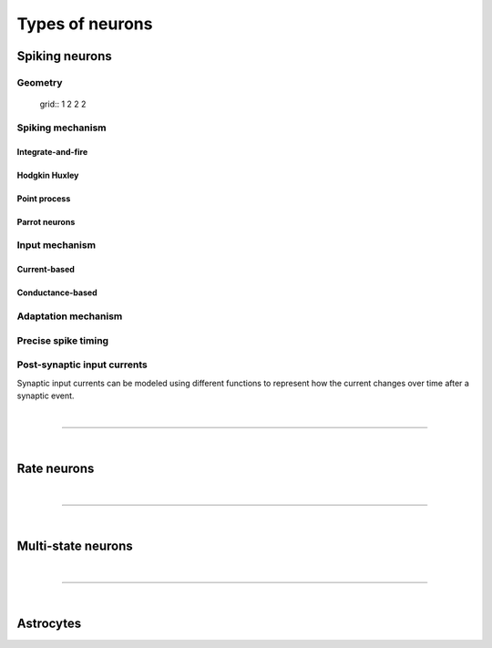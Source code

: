 .. _types_neurons:

Types of neurons
================

.. {% for items in tag_dict %}
   {% if items.tag == "integrate-and-fire" %}
   {% for item in items.models | sort %}
   * :doc:`/models/{{ item | replace(".html", "") }}`
   {% endfor %}
   {% endif %}
   {% endfor %}


.. grid::
   :gutter: 1

   .. grid-item-card::
     :columns: 3
     :class-item: sd-text-center
     :link: spiking_neurons
     :link-type: ref

     .. image:: /static/img/spiking_neurons.svg


   .. grid-item-card::
     :columns: 3
     :class-item: sd-text-center
     :link: rate_neurons
     :link-type: ref


     .. image:: /static/img/rate_neurons.svg


   .. grid-item-card::
     :columns: 3
     :class-item: sd-text-center
     :link: multistate
     :link-type: ref


     .. image:: /static/img/multistate.svg


   .. grid-item-card::
     :columns: 3
     :class-item: sd-text-center
     :link: neuron_astrocyte
     :link-type: ref


     .. image:: /static/img/astrocyte.svg


.. _spiking_neurons:

Spiking neurons
---------------


Geometry
~~~~~~~~

 grid:: 1 2 2 2

   .. grid-item::
      :columns: 2

      .. image:: /static/img/point_neurons_nn.svg

   .. grid-item:: Point neurons
      :columns: 4

      The most common type of neuron model in NEST.
      Point neurons are simplified models of biological neurons that represent
      the neuron as a single point where all inputs are processed,
      without considering their complex structure (such as dendrites and axons).


   .. grid-item::
      :columns: 2

      .. image:: /static/img/mc_neurons_nn.svg

   .. grid-item:: Multi-compartment neurons
      :columns: 4

      Neurons are subdivided into multiple compartments, like soma, dendrite, and axon, in which inputs can be received
      across all components.
      .. NEAT

      .. dropdown:: Multi-compartment neurons

         * iaf_cond_alpha_mc – Multi-compartment conductance-based leaky integrate-and-fire neuron model
         * pp_cond_exp_mc_urbanczik – Two-compartment point process neuron with conductance-based synapses
         * cm_default – A neuron model with user-defined dendrite structure. Currently, AMPA, GABA or AMPA+NMDA receptors.




Spiking mechanism
~~~~~~~~~~~~~~~~~

Integrate-and-fire
^^^^^^^^^^^^^^^^^^

.. grid:: 1 2 2 2

   .. grid-item::
      :columns: 2
      :class: sd-d-flex-row sd-align-major-center

      .. image::  /static/img/integrate_and_fire_nn.svg

   .. grid-item::
      :columns: 10

      .. tab-set::

        .. tab-item:: General info
          :selected:

          The neuron's membrane potential integrates incoming synaptic inputs over time.
          When the membrane potential reaches a certain threshold,
          the neuron "fires" an action potential

        .. tab-item:: Technical details

          * :ref:`exact_integration`
          * :doc:`/model_details/IAF_Integration_Singularity`

Hodgkin Huxley
^^^^^^^^^^^^^^

.. grid:: 1 2 2 2

   .. grid-item::
      :columns: 2
      :class: sd-d-flex-row sd-align-major-center

      .. image::  /static/img/hodgkinhuxley_nn.svg

   .. grid-item::
      :columns: 10

      .. tab-set::

          .. tab-item:: General info
            :selected:

            Hodgkin-Huxley model provides a detailed representation of the electrical
            activity of neurons by explicitly modeling the ionic currents through
            voltage-gated sodium and potassium channels, along with a leak current.
            This model is particularly useful for studying the detailed mechanisms of action potential generation and propagation,

            .. dropdown:: Hodgkin Huxley neurons

               * hh_cond_beta_gap_traub – Hodgkin-Huxley neuron with gap junction support and beta function synaptic conductances
               * hh_cond_exp_traub – Hodgkin-Huxley model for Brette et al (2007) review
               * hh_psc_alpha – Hodgkin-Huxley neuron model
               * hh_psc_alpha_clopath – Hodgkin-Huxley neuron model with support for Clopath plasticity
               * hh_psc_alpha_gap – Hodgkin-Huxley neuron model with gap-junction support

          .. tab-item:: Technical details

            * :doc:`/model_details/hh_details`

Point process
^^^^^^^^^^^^^

.. grid:: 1 2 2 2

   .. grid-item::
      :columns: 2
      :class: sd-d-flex-row sd-align-major-center

      .. image::  /static/img/point_process_nn.svg

   .. grid-item::
      :columns: 10

      a spike-response model with escape-noise?

      .. dropdown:: Point process

        pp_cond_exp_mc_urbanczik – Two-compartment point process neuron with conductance-based synapses

        pp_psc_delta – Point process neuron with leaky integration of delta-shaped PSCs


Parrot neurons
^^^^^^^^^^^^^^

.. grid:: 1 2 2 2

   .. grid-item::
      :columns: 2
      :class: sd-d-flex-row sd-align-major-center

      .. image:: /static/img/parrot_neurons_nn.svg

   .. grid-item::
      :columns: 10

      Neurons that repeat incoming spikes. Applications:

      .. dropdown:: Parrot neurons

        parrot_neuron – Neuron that repeats incoming spikes

        parrot_neuron_ps – Neuron that repeats incoming spikes - precise spike timing version



Input mechanism
~~~~~~~~~~~~~~~

Current-based
^^^^^^^^^^^^^

.. grid:: 1 2 2 2

   .. grid-item::
     :columns: 2
     :class: sd-d-flex-row sd-align-major-center

     .. image::  /static/img/current_based_nn.svg

   .. grid-item::
     :columns: 10

     NEST convention: ``psc`` (aka CUBA)

     Synaptic inputs are represented as fixed currents (I) injected into the neuron.
     These currents are independent of the membrane potential
     and are directly added to the neuron's equation governing voltage dynamics.
     Computationally less intensive than conductance-based models.

Conductance-based
^^^^^^^^^^^^^^^^^

.. grid:: 1 2 2 2

   .. grid-item::
     :columns: 2
     :class: sd-d-flex-row sd-align-major-center

     .. image::  /static/img/conductance_based_nn.svg

   .. grid-item::
     :columns: 10

     NEST convention: ``cond`` (aka COBA)

     Synaptic inputs are represented as changes in membrane conductance (`g`).
     These changes depend on the opening and closing of ion channels,
     which are often modeled based on voltage or neurotransmitter binding.
     These models capture more realistic synaptic behavior, as they account for the varying impact of
     synaptic inputs depending on the membrane potential, which can change over time.

Adaptation mechanism
~~~~~~~~~~~~~~~~~~~~


.. grid::

  .. grid-item::
      :columns: 2
      :class: sd-d-flex-row sd-align-major-center

      .. image:: /static/img/adaptive_threshold_ nn.svg

  .. grid-item::
      :columns: 10

      .. tab-set::

        .. tab-item:: General info
            :selected:


            Unlike a fixed threshold, an adaptive threshold increases temporarily following each spike and
            gradually returns to its baseline value over time. This mechanism models phenomena
            such as spike-frequency adaptation, where a neuron's responsiveness decreases with sustained
            high-frequency input, allowing for more realistic simulations of neuronal behavior.

            .. dropdown:: Adaptive threshold

                  * aeif_cond_alpha – Conductance based exponential integrate-and-fire neuron model
                  * aeif_cond_alpha_astro – Conductance based exponential integrate-and-fire neuron model with support for neuron-astrocyte interactions
                  * aeif_cond_alpha_multisynapse – Conductance based adaptive exponential integrate-and-fire neuron model
                  * aeif_cond_beta_multisynapse – Conductance based adaptive exponential integrate-and-fire neuron model
                  * aeif_cond_exp – Conductance based exponential integrate-and-fire neuron model
                  * aeif_psc_alpha – Current-based exponential integrate-and-fire neuron model
                  * aeif_psc_delta – Current-based adaptive exponential integrate-and-fire neuron model with delta synapse
                  * aeif_psc_delta_clopath – Adaptive exponential integrate-and-fire neuron
                  * aeif_psc_exp – Current-based exponential integrate-and-fire neuron model
                  * amat2_psc_exp – Non-resetting leaky integrate-and-fire neuron model with exponential PSCs and adaptive threshold
                  * mat2_psc_exp – Non-resetting leaky integrate-and-fire neuron model with exponential PSCs and adaptive threshold
                  * ht_neuron – Neuron model after Hill & Tononi (2005)


        .. tab-item:: Technical details

           * :doc:`/model_details/aeif_models_implementation`

Precise spike timing
~~~~~~~~~~~~~~~~~~~~


.. grid::

  .. grid-item::
      :columns: 2
      :class: sd-d-flex-row sd-align-major-center

      .. image:: /static/img/precise_nn.svg

  .. grid-item::

      NEST convention: ``ps``

      More computataionally heavy, but provide better resolution to spike times than a non-precise model.
      See :ref:`our guide on precise spike timing <sim_precise_spike_times>`.

      .. dropdown:: Precise spike timing

         * iaf_psc_alpha_ps – Current-based leaky integrate-and-fire neuron with alpha-shaped postsynaptic currents using regula falsi method for approximation of threshold crossing
         * iaf_psc_exp_ps – Current-based leaky integrate-and-fire neuron with exponential-shaped postsynaptic currents using regula falsi method for approximation of threshold crossing

         * iaf_psc_exp_ps_lossless – Current-based leaky integrate-and-fire neuron with exponential-shaped postsynaptic currents predicting the exact number of spikes using a state space analysis
         * iaf_psc_delta_ps – Current-based leaky integrate-and-fire neuron model with delta-shaped postsynaptic currents - precise spike timing version


Post-synaptic input currents
~~~~~~~~~~~~~~~~~~~~~~~~~~~~

Synaptic input currents can be modeled using different functions to represent
how the current changes over time after a synaptic event.

.. grid:: 1 2 2 2

   .. grid-item-card:: Delta
      :columns: 3

      .. image:: /static/img/delta_nn.svg

   .. grid-item-card:: Exp
      :columns: 3

      .. image:: /static/img/exp_nn.svg

   .. grid-item-card:: Alpha
      :columns: 3

      .. image:: /static/img/alpha_nn.svg


   .. grid-item-card:: Beta
      :columns: 3

      .. image:: /static/img/beta_nn.svg


|

----

|


.. _rate_neurons:

Rate neurons
------------

.. grid::

   .. grid-item::
     :columns: 2
     :class: sd-d-flex-row sd-align-major-center

     .. image:: /static/img/rate_neurons_nn.svg

   .. grid-item::

     Rate neurons can approximate biologically realistic neurons but they are also used in artificial learning
     (aka recurrent neural networks RNNs)


     Averaged Activity: Rate neuron models focus on the average level of neural activity over time, rather than individual spikes.
     They are useful for studying steady-state behaviors, population dynamics, and the
     overall flow of information in neural networks without requiring detailed temporal resolution.

.. grid::

   .. grid-item::
      :columns: 2
      :class: sd-d-flex-row sd-align-major-center

      **Input noise**

      .. image:: /static/img/input_noise_nn.svg


   .. grid-item::

     Rate neurons can approximate biologically realistic neurons but they are also used in artificial learning
     (aka recurrent neural networks RNNs)


   .. grid-item::
      :columns: 2
      :class: sd-d-flex-row sd-align-major-center

      **Output noise**

      .. image:: /static/img/output_noise_nn.svg

   .. grid-item::

     Rate neurons can approximate biologically realistic neurons but they are also used in artificial learning
     (aka recurrent neural networks RNNs)


.. grid::

   .. grid-item::
      :columns: 2
      :class: sd-d-flex-row sd-align-major-center

      **Mean-field theory**

      .. image:: /static/img/siegert_neuron_nn.svg

   .. grid-item::


     .. tab-set::

      .. tab-item:: General info
        :selected:

        Mean-field theory

        * siegert neuron

      .. tab-item:: Technical details

        * :doc:`/model_details/siegert_neuron_integration`


.. dropdown:: Rate neurons

   *    rate_neuron_ipn – Base class for rate model with input noise
   *    rate_neuron_opn – Base class for rate model with output noise
   *    rate_transformer_node – Rate neuron that sums up incoming rates and applies a nonlinearity specified via the template
   *    siegert_neuron – model for mean-field analysis of spiking networks
   *    sigmoid_rate – Rate neuron model with sigmoidal gain function
   *    sigmoid_rate_gg_1998 – rate model with sigmoidal gain function
   *    tanh_rate – rate model with hyperbolic tangent non-linearity
   *    threshold_lin_rate – Rate model with threshold-linear gain function
   *    gauss_rate – Rate neuron model with Gaussian gain function
   *    lin_rate – Linear rate model

|

----

|

.. _multistate:

Multi-state neurons
-------------------

.. grid::

   .. grid-item::
     :columns: 2
     :class: sd-d-flex-row sd-align-major-center

     .. image:: /static/img/multistate_nn.svg

   .. grid-item::

     Neurons with two or three states. Simplest neuron models with threshold activation. Binary neurons have
     On / Off behavior   used in theoretical and disease theory.

.. dropdown:: Multi-state neurons

  *   mcculloch_pitts_neuron – Binary deterministic neuron with Heaviside activation function
  *   erfc_neuron – Binary stochastic neuron with complementary error function as activation function
  *   ginzburg_neuron – Binary stochastic neuron with sigmoidal activation function

|

----

|

.. _neuron_astrocyte:

Astrocytes
----------

.. grid::

   .. grid-item::
     :columns: 2
     :class: sd-d-flex-row sd-align-major-center

     .. image:: /static/img/astrocyte_nn.svg

   .. grid-item::

     .. tab-set::

      .. tab-item:: General info
         :selected:

         Astrocytes

         .. dropdown:: Astrocyte models

             * aeif_cond_alpha_astro – Conductance based exponential integrate-and-fire neuron model with support for neuron-astrocyte interactions
             * astrocyte_lr_1994 – An astrocyte model based on Li & Rinzel (1994)
             * sic_connection – Synapse type for astrocyte-neuron connections

      .. tab-item:: Technical details

         * :doc:`/model_details/astrocyte_model_implementation`




.. .. dropdown:: integrate-and-fire (no adaptive threshold, no precise neurons)

     * eprop_iaf_adapt_bsshslm_2020 – Current-based leaky integrate-and-fire neuron model with delta-shaped postsynaptic currents and threshold adaptation for e-prop plasticity
     * eprop_iaf_bsshslm_2020 – Current-based leaky integrate-and-fire neuron model with delta-shaped postsynaptic currents for e-prop plasticity
     * eprop_readout_bsshslm_2020 – Current-based leaky integrate readout neuron model with delta-shaped postsynaptic currents for e-prop plasticity
     * gif_cond_exp – Conductance-based generalized integrate-and-fire neuron (GIF) model (from the Gerstner lab)
     * gif_cond_exp_multisynapse – Conductance-based generalized integrate-and-fire neuron (GIF) with multiple synaptic time constants (from the Gerstner lab)
     * gif_pop_psc_exp – Population of generalized integrate-and-fire neurons (GIF) with exponential postsynaptic currents and adaptation (from the Gerstner lab)
     * gif_psc_exp – Current-based generalized integrate-and-fire neuron (GIF) model (from the Gerstner lab)
     * gif_psc_exp_multisynapse – Current-based generalized integrate-and-fire neuron (GIF) model with multiple synaptic time constants (from the Gerstner lab)
     * glif_cond – Conductance-based generalized leaky integrate and fire (GLIF) model (from the Allen Institute)
     * glif_psc – Current-based generalized leaky integrate-and-fire (GLIF) models (from the Allen Institute)
     * glif_psc_double_alpha – Current-based generalized leaky integrate-and-fire (GLIF) models with double alpha-function (from the Allen Institute)
     * ht_neuron – Neuron model after Hill & Tononi (2005)
     * iaf_chs_2007 – Spike-response model used in Carandini et al. 2007
     * iaf_chxk_2008 – Conductance-based leaky integrate-and-fire neuron model supporting precise spike times used in Casti et al. 2008
     * iaf_cond_alpha – Simple conductance based leaky integrate-and-fire neuron model
     * iaf_cond_beta – Simple conductance based leaky integrate-and-fire neuron model
     * iaf_cond_exp – Simple conductance based leaky integrate-and-fire neuron model
     * iaf_cond_exp_sfa_rr – Conductance based leaky integrate-and-fire model with spike-frequency adaptation and relative refractory mechanisms
     * iaf_psc_alpha – Leaky integrate-and-fire model with alpha-shaped input currents
     * iaf_psc_alpha_multisynapse – Leaky integrate-and-fire neuron model with multiple ports
     * iaf_psc_delta – Leaky integrate-and-fire model with delta-shaped input currents
     * iaf_psc_exp – Leaky integrate-and-fire neuron model with exponential PSCs
     * iaf_psc_exp_htum – Leaky integrate-and-fire model with separate relative and absolute refractory period
     * iaf_psc_exp_multisynapse – Leaky integrate-and-fire neuron model with multiple ports
     * iaf_tum_2000 – Leaky integrate-and-fire neuron model with exponential PSCs and integrated short-term plasticity synapse
     * ignore_and_fire – Ignore-and-fire neuron model for generating spikes at fixed intervals irrespective of inputs
     * izhikevich – Izhikevich neuron model
